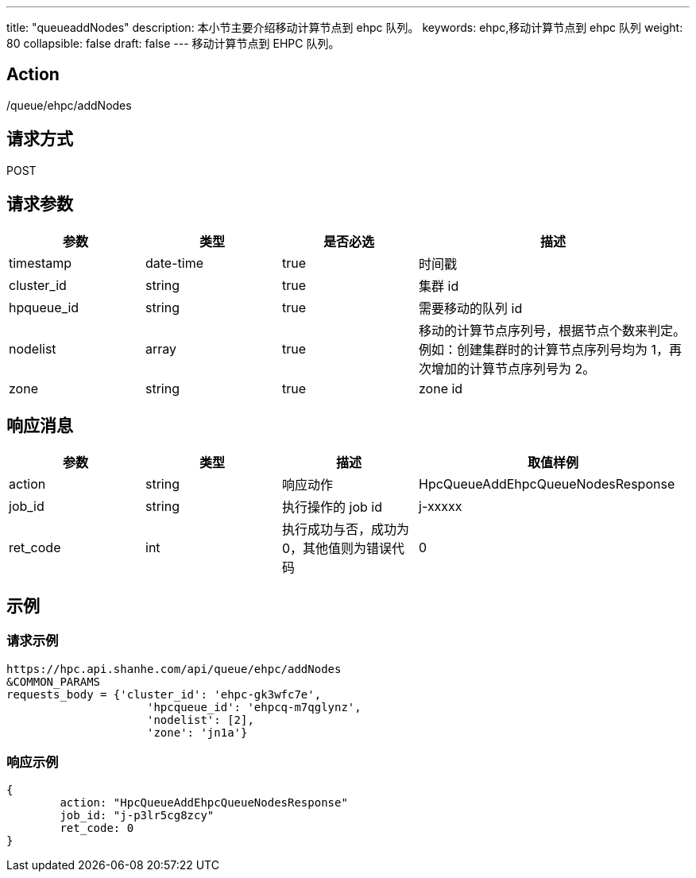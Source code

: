 ---
title: "queueaddNodes"
description: 本小节主要介绍移动计算节点到 ehpc 队列。 
keywords: ehpc,移动计算节点到 ehpc 队列
weight: 80
collapsible: false
draft: false
---
移动计算节点到 EHPC 队列。

== Action

/queue/ehpc/addNodes

== 请求方式

POST

== 请求参数

[options="header",cols="1,1,1,2"]
|===
| 参数 | 类型 | 是否必选 | 描述

| timestamp
| date-time
| true
| 时间戳

| cluster_id
| string
| true
| 集群 id

| hpqueue_id
| string
| true
| 需要移动的队列 id

| nodelist
| array
| true
| 移动的计算节点序列号，根据节点个数来判定。 +
例如：创建集群时的计算节点序列号均为 1，再次增加的计算节点序列号为 2。

| zone
| string
| true
| zone id
|===

== 响应消息

[options="header",cols="1,1,1,2"]
|===
| 参数 | 类型 | 描述 | 取值样例

| action
| string
| 响应动作
| HpcQueueAddEhpcQueueNodesResponse

| job_id
| string
| 执行操作的 job id
| j-xxxxx

| ret_code
| int
| 执行成功与否，成功为0，其他值则为错误代码
| 0
|===

== 示例

=== 请求示例

[,url]
----
https://hpc.api.shanhe.com/api/queue/ehpc/addNodes
&COMMON_PARAMS
requests_body = {'cluster_id': 'ehpc-gk3wfc7e',
                     'hpcqueue_id': 'ehpcq-m7qglynz',
                     'nodelist': [2],
                     'zone': 'jn1a'}
----

=== 响应示例

[,json]
----
{
	action: "HpcQueueAddEhpcQueueNodesResponse"
	job_id: "j-p3lr5cg8zcy"
	ret_code: 0
}
----
